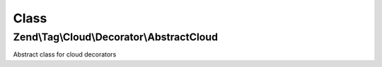.. Tag/Cloud/Decorator/AbstractCloud.php generated using docpx on 01/30/13 03:02pm


Class
*****

Zend\\Tag\\Cloud\\Decorator\\AbstractCloud
==========================================

Abstract class for cloud decorators

